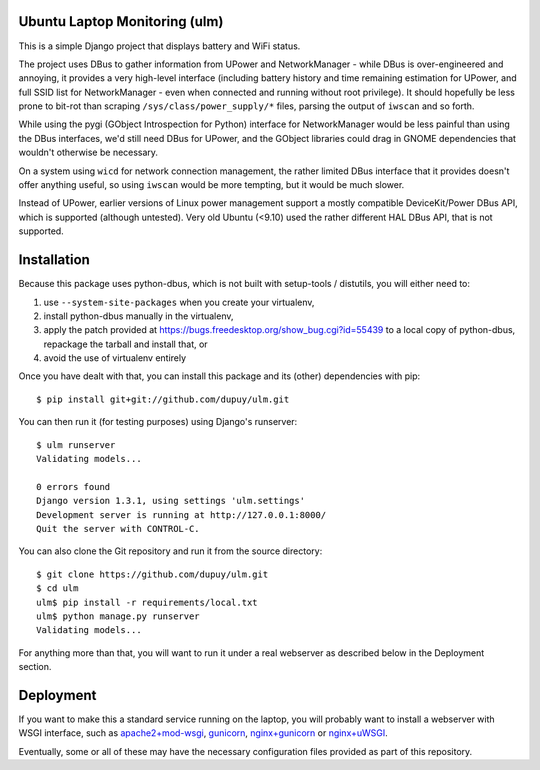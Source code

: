 Ubuntu Laptop Monitoring (ulm)
==============================

This is a simple Django project that displays battery and WiFi status.

The project uses DBus to gather information from UPower and NetworkManager -
while DBus is over-engineered and annoying, it provides a very high-level
interface (including battery history and time remaining estimation for
UPower, and full SSID list for NetworkManager - even when connected and
running without root privilege).  It should hopefully be less prone to
bit-rot than scraping ``/sys/class/power_supply/*`` files, parsing the
output of ``iwscan`` and so forth.

While using the pygi (GObject Introspection for Python) interface for
NetworkManager would be less painful than using the DBus interfaces, we'd
still need DBus for UPower, and the GObject libraries could drag in GNOME
dependencies that wouldn't otherwise be necessary.

On a system using ``wicd`` for network connection management, the rather
limited DBus interface that it provides doesn't offer anything useful, so
using ``iwscan`` would be more tempting, but it would be much slower.

Instead of UPower, earlier versions of Linux power management support a
mostly compatible DeviceKit/Power DBus API, which is supported (although
untested).  Very old Ubuntu (<9.10) used the rather different HAL DBus API,
that is not supported.

Installation
============

Because this package uses python-dbus, which is not built with setup-tools /
distutils, you will either need to:

1. use ``--system-site-packages`` when you create your virtualenv,
2. install python-dbus manually in the virtualenv, 
3. apply the patch provided at
   https://bugs.freedesktop.org/show_bug.cgi?id=55439 to a local copy of
   python-dbus, repackage the tarball and install that, or
4. avoid the use of virtualenv entirely

Once you have dealt with that, you can install this package and its (other)
dependencies with pip::

    $ pip install git+git://github.com/dupuy/ulm.git

You can then run it (for testing purposes) using Django's runserver::

    $ ulm runserver
    Validating models...

    0 errors found
    Django version 1.3.1, using settings 'ulm.settings'
    Development server is running at http://127.0.0.1:8000/
    Quit the server with CONTROL-C.

You can also clone the Git repository and run it from the source directory::

    $ git clone https://github.com/dupuy/ulm.git
    $ cd ulm
    ulm$ pip install -r requirements/local.txt
    ulm$ python manage.py runserver
    Validating models...

For anything more than that, you will want to run it under a real webserver
as described below in the Deployment section.

Deployment
==========

If you want to make this a standard service running on the laptop, you will
probably want to install a webserver with WSGI interface, such as
`apache2+mod-wsgi`_, gunicorn_, `nginx+gunicorn`_ or `nginx+uWSGI`_.

.. _`apache2+mod-wsgi`: https://docs.djangoproject.com/en/dev/howto/deployment/wsgi/modwsgi/
.. _gunicorn: https://docs.djangoproject.com/en/dev/howto/deployment/wsgi/gunicorn/
.. _`nginx+gunicorn`: http://michal.karzynski.pl/blog/2013/06/09/django-nginx-gunicorn-virtualenv-supervisor/
.. _`nginx+uWSGI`: https://uwsgi.readthedocs.org/en/latest/tutorials/Django_and_nginx.html

Eventually, some or all of these may have the necessary configuration files
provided as part of this repository.
